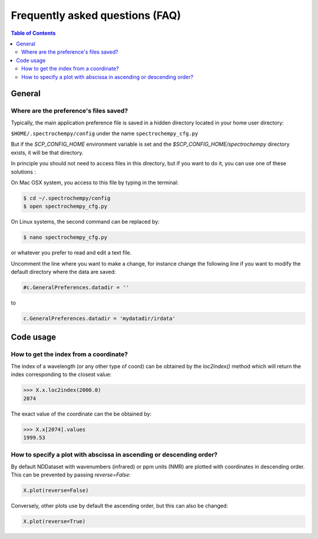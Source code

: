 .. _faq:

Frequently asked questions (FAQ)
================================

.. contents:: Table of Contents
   :depth: 2


General
-------
Where are the preference's files saved?
~~~~~~~~~~~~~~~~~~~~~~~~~~~~~~~~~~~~~~~~

Typically, the main application preference file is saved in a hidden directory located in your home user directory:

``$HOME/.spectrochempy/config`` under the name ``spectrochempy_cfg.py``

But if the `SCP_CONFIG_HOME` environment variable is set and the `$SCP_CONFIG_HOME/spectrochempy` directory exists,
it will be that directory.

In principle you should not need to access files in this directory,
but if you want to do it, you can use one of these solutions :

On Mac OSX system, you access to this file by typing in the terminal:

.. sourcecode:: bash

   $ cd ~/.spectrochempy/config
   $ open spectrochempy_cfg.py


On Linux systems, the second command can be replaced by:

.. sourcecode:: bash

   $ nano spectrochempy_cfg.py

or whatever you prefer to read and edit a text file.

Uncomment the line where you want to make a change, for instance change the following line if you want to modify the
default directory where the data are saved:


.. sourcecode:: python

   #c.GeneralPreferences.datadir = ''

to

.. sourcecode:: python

   c.GeneralPreferences.datadir = 'mydatadir/irdata'


Code usage
----------

How to get the index from a coordinate?
~~~~~~~~~~~~~~~~~~~~~~~~~~~~~~~~~~~~~~~~~~~

The index of a wavelength (or any other type of coord) can be obtained by the `loc2index()` method which will return the index corresponding to the closest value:

.. sourcecode:: python

   >>> X.x.loc2index(2000.0)
   2074


The exact value of the coordinate can the be obtained by:

.. sourcecode:: python

   >>> X.x[2074].values
   1999.53



How to specify a plot with abscissa in ascending or descending order?
~~~~~~~~~~~~~~~~~~~~~~~~~~~~~~~~~~~~~~~~~~~~~~~~~~~~~~~~~~~~~~~~~~~~~~~~

By default NDDataset with wavenumbers (infrared) or ppm units (NMR) are plotted with coordinates in descending order. This can be prevented by passing `reverse=False`:

.. sourcecode:: python

   X.plot(reverse=False)


Conversely, other plots use by default the ascending order, but this can also be changed:

.. sourcecode:: python

   X.plot(reverse=True)
